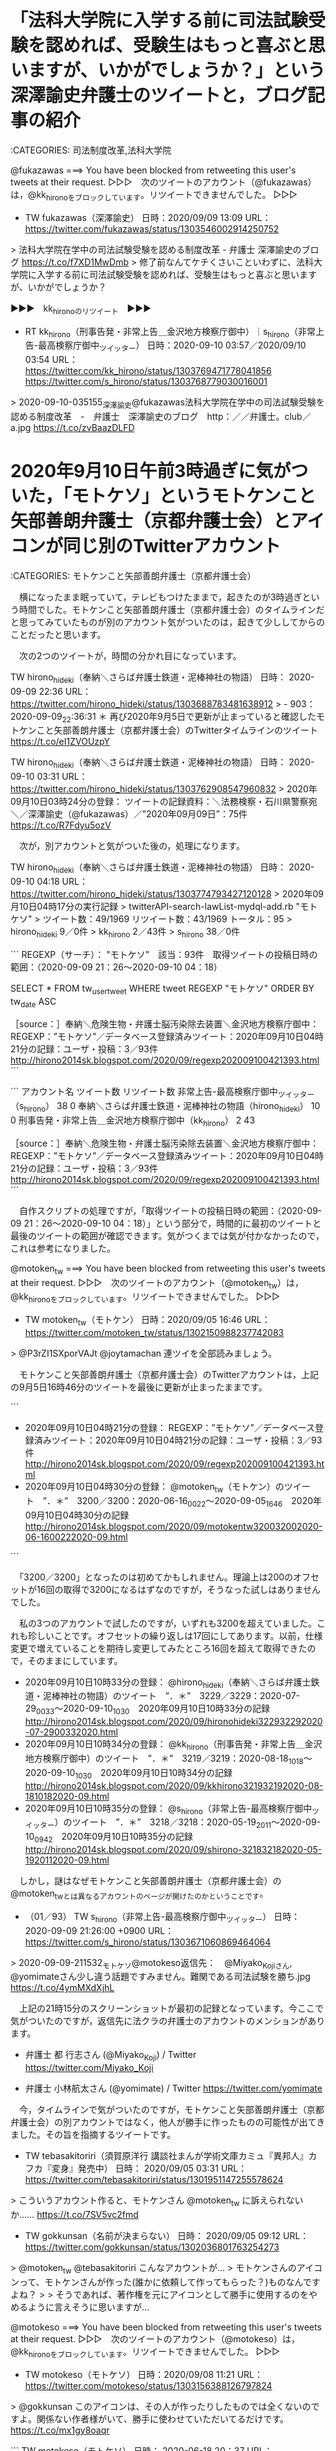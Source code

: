 * 「法科大学院に入学する前に司法試験受験を認めれば、受験生はもっと喜ぶと思いますが、いかがでしょうか？」という深澤諭史弁護士のツイートと，ブログ記事の紹介

:CATEGORIES: 司法制度改革,法科大学院

@fukazawas ===> You have been blocked from retweeting this user's tweets at their request.  
▷▷▷　次のツイートのアカウント（@fukazawas）は，@kk_hironoをブロックしています。リツイートできませんでした。 ▷▷▷  

- TW fukazawas（深澤諭史） 日時：2020/09/09 13:09 URL： https://twitter.com/fukazawas/status/1303546002914250752  

> 法科大学院在学中の司法試験受験を認める制度改革 - 弁護士 深澤諭史のブログ https://t.co/f7XD1MwDmb   
> 修了前なんてケチくさいこといわずに、法科大学院に入学する前に司法試験受験を認めれば、受験生はもっと喜ぶと思いますが、いかがでしょうか？  

▶▶▶　kk_hironoのリツイート　▶▶▶  

- RT kk_hirono（刑事告発・非常上告＿金沢地方検察庁御中）｜s_hirono（非常上告-最高検察庁御中_ツイッター） 日時：2020-09-10 03:57／2020/09/10 03:54 URL： https://twitter.com/kk_hirono/status/1303769471778041856 https://twitter.com/s_hirono/status/1303768779030016001  

> 2020-09-10-035155_深澤諭史@fukazawas法科大学院在学中の司法試験受験を認める制度改革　-　弁護士　深澤諭史のブログ　http：／／弁護士。club／a.jpg https://t.co/zvBaazDLFD  

* 2020年9月10日午前3時過ぎに気がついた，「モトケソ」というモトケンこと矢部善朗弁護士（京都弁護士会）とアイコンが同じ別のTwitterアカウント

:CATEGORIES: モトケンこと矢部善朗弁護士（京都弁護士会）

　横になったまま眠っていて，テレビもつけたままで，起きたのが3時過ぎという時間でした。モトケンこと矢部善朗弁護士（京都弁護士会）のタイムラインだと思ってみていたものが別のアカウント気がついたのは，起きて少ししてからのことだったと思います。

　次の2つのツイートが，時間の分かれ目になっています。

TW hirono_hideki（奉納＼さらば弁護士鉄道・泥棒神社の物語） 日時： 2020-09-09 22:36 URL： https://twitter.com/hirono_hideki/status/1303688783481638912
> - 903：2020-09-09_22:36:31 ＊ 再び2020年9月5日で更新が止まっていると確認したモトケンこと矢部善朗弁護士（京都弁護士会）のTwitterタイムラインのツイート https://t.co/eI1ZVOUzpY

TW hirono_hideki（奉納＼さらば弁護士鉄道・泥棒神社の物語） 日時： 2020-09-10 03:31 URL： https://twitter.com/hirono_hideki/status/1303762908547960832
> 2020年09月10日03時24分の登録： ツイートの記録資料：＼法務検察・石川県警察宛＼／深澤諭史（@fukazawas）／”2020年09月09日”：75件 https://t.co/R7Fdyu5ozV

　次が，別アカウントと気がついた後の，処理になります。

TW hirono_hideki（奉納＼さらば弁護士鉄道・泥棒神社の物語） 日時： 2020-09-10 04:18 URL： https://twitter.com/hirono_hideki/status/1303774793427120128
> 2020年09月10日04時17分の実行記録
> twitterAPI-search-lawList-mydql-add.rb "モトケソ"
> ツイート数：49/1969 リツイート数：43/1969 トータル：95
> hirono_hideki 9／0件
> kk_hirono 2／43件
> s_hirono 38／0件

```
REGEXP（サーチ）： "モトケソ"　該当：93件　取得ツイートの投稿日時の範囲：（2020-09-09 21：26〜2020-09-10 04：18）

SELECT * FROM tw_user_tweet WHERE tweet REGEXP "モトケソ" ORDER BY tw_date ASC

［source：］奉納＼危険生物・弁護士脳汚染除去装置＼金沢地方検察庁御中： REGEXP：”モトケソ”／データベース登録済みツイート：2020年09月10日04時21分の記録：ユーザ・投稿：3／93件 http://hirono2014sk.blogspot.com/2020/09/regexp202009100421393.html
```

```
アカウント名	ツイート数	リツイート数
非常上告-最高検察庁御中_ツイッター（s_hirono）	38	0
奉納＼さらば弁護士鉄道・泥棒神社の物語（hirono_hideki）	10	0
刑事告発・非常上告＿金沢地方検察庁御中（kk_hirono）	2	43


［source：］奉納＼危険生物・弁護士脳汚染除去装置＼金沢地方検察庁御中： REGEXP：”モトケソ”／データベース登録済みツイート：2020年09月10日04時21分の記録：ユーザ・投稿：3／93件 http://hirono2014sk.blogspot.com/2020/09/regexp202009100421393.html
```

　自作スクリプトの処理ですが，「取得ツイートの投稿日時の範囲：（2020-09-09 21：26〜2020-09-10 04：18）」という部分で，時間的に最初のツイートと最後のツイートの範囲が確認できます。気がつくまでは気が付かなかったので，これは参考になりました。

@motoken_tw ===> You have been blocked from retweeting this user's tweets at their request.  
▷▷▷　次のツイートのアカウント（@motoken_tw）は，@kk_hironoをブロックしています。リツイートできませんでした。 ▷▷▷  

- TW motoken_tw（モトケン） 日時：2020/09/05 16:46 URL： https://twitter.com/motoken_tw/status/1302150988237742083  

> @P3rZI1SXporVAJt @joytamachan 連ツイを全部読みましょう。  

　モトケンこと矢部善朗弁護士（京都弁護士会）のTwitterアカウントは，上記の9月5日16時46分のツイートを最後に更新が止まったままです。

```
 - 2020年09月10日04時21分の登録： REGEXP：”モトケソ”／データベース登録済みツイート：2020年09月10日04時21分の記録：ユーザ・投稿：3／93件 http://hirono2014sk.blogspot.com/2020/09/regexp202009100421393.html
 - 2020年09月10日04時30分の登録： @motoken_tw（モトケン）のツイート　”．＊”　3200／3200：2020-06-16_0022〜2020-09-05_1646　2020年09月10日04時30分の記録 http://hirono2014sk.blogspot.com/2020/09/motokentw320032002020-06-1600222020-09.html
```

　「3200／3200」となったのは初めてかもしれません。理論上は200のオフセットが16回の取得で3200になるはずなのですが，そうなった試しはありませんでした。

　私の3つのアカウントで試したのですが，いずれも3200を超えていました。これも珍しいことです。オフセットの繰り返しは17回にしてあります。以前，仕様変更で増えていることを期待し変更してみたところ16回を超えて取得できたので，そのままにしています。

 - 2020年09月10日10時33分の登録： @hirono_hideki（奉納＼さらば弁護士鉄道・泥棒神社の物語）のツイート　”．＊”　3229／3229：2020-07-29_0033〜2020-09-10_1030　2020年09月10日10時33分の記録 http://hirono2014sk.blogspot.com/2020/09/hironohideki322932292020-07-2900332020.html
 - 2020年09月10日10時34分の登録： @kk_hirono（刑事告発・非常上告＿金沢地方検察庁御中）のツイート　”．＊”　3219／3219：2020-08-18_1018〜2020-09-10_1030　2020年09月10日10時34分の記録 http://hirono2014sk.blogspot.com/2020/09/kkhirono321932192020-08-1810182020-09.html
 - 2020年09月10日10時35分の登録： @s_hirono（非常上告-最高検察庁御中_ツイッター）のツイート　”．＊”　3218／3218：2020-05-19_2011〜2020-09-10_0942　2020年09月10日10時35分の記録 http://hirono2014sk.blogspot.com/2020/09/shirono-321832182020-05-1920112020-09.html

　しかし，謎はなぜモトケンこと矢部善朗弁護士（京都弁護士会）の@motoken_twとは異なるアカウントのページが開けたのかということです。

 - （01／93） TW s_hirono（非常上告-最高検察庁御中_ツイッター） 日時： 2020-09-09 21:26:00 +0900 URL： https://twitter.com/s_hirono/status/1303671060869464064

> 2020-09-09-211532_モトケソ@motokeso返信先：　@Miyako_Kojiさん,　@yomimateさん少し違う話題ですみません。難関である司法試験を勝ち.jpg https://t.co/4ymMXdXjhL

　上記の21時15分のスクリーンショットが最初の記録となっています。今ここで気がついたのですが，返信先に法クラの弁護士のアカウントのメンションがあります。

 - 弁護士 都 行志さん (@Miyako_Koji) / Twitter https://twitter.com/Miyako_Koji  

 - 弁護士 小林航太さん (@yomimate) / Twitter https://twitter.com/yomimate  

　今，タイムラインで気がついたのですが，モトケンこと矢部善朗弁護士（京都弁護士会）の別アカウントではなく，他人が勝手に作ったものの可能性が出てきました。その旨を指摘するツイートです。

- TW tebasakitoriri（須賀原洋行 講談社まんが学術文庫カミュ『異邦人』カフカ『変身』発売中） 日時： 2020/09/05 03:31 URL： https://twitter.com/tebasakitoriri/status/1301951147255578624  

> こういうアカウント作ると、モトケンさん @motoken_tw に訴えられないか…… https://t.co/7SV5vc2fmd  

- TW gokkunsan（名前が決まらない） 日時： 2020/09/05 09:12 URL： https://twitter.com/gokkunsan/status/1302036801763254273  

> @motoken_tw @tebasakitoriri こんなアカウントが…  
> モトケンさんのアイコンって、モトケンさんが作った(誰かに依頼して作ってもらった？)ものなんですよね？  
>   
> そうであれば、著作権を元にアイコンとして勝手に使用するのをやめるように言えそうに思いますが…  

@motokeso ===> You have been blocked from retweeting this user's tweets at their request.  
▷▷▷　次のツイートのアカウント（@motokeso）は，@kk_hironoをブロックしています。リツイートできませんでした。 ▷▷▷  

- TW motokeso（モトケソ） 日時：2020/09/08 11:21 URL： https://twitter.com/motokeso/status/1303156388126797824  

> @gokkunsan このアイコンは、その人が作ったりしたものでは全くないのですよ。関係ない作者様がいて、勝手に使わせていただいてるだけです。 https://t.co/mx1gy8oaqr  

```
TW motokeso（モトケソ） 日時： 2020-06-18 20：37 URL： https：//twitter.com/motokeso/status/1273580570212106240
> @No_RightTurn_JP @mainichi 何罪で？

［source：］奉納＼危険生物・弁護士脳汚染除去装置＼金沢地方検察庁御中： @motokeso（モトケソ）のツイート　”．＊”　505／505：2020-06-18_2037〜2020-09-10_0228　2020年09月10日03時34分の記録 http://hirono2014sk.blogspot.com/2020/09/motokeso5055052020-06-1820372020-09.html
```

　上記がモトケソというアカウントの最初のツイートとなっています。6月18日とあるのでだいぶん前ですが，昨夜の9月9日まで気が付きませんでした。ただ，ヘッダ画像のアザラシの写真は，過去に見たように思いました。

　岡口基一裁判官のなりすましアカウントにも本人の自作自演の疑惑がちらほらと見られたのですが，モトケンこと矢部善朗弁護士（京都弁護士会）のツイートを検索しても「モトケソ」は該当がありませんでした。

▶▶▶　kk_hironoのリツイート　▶▶▶  

- RT kk_hirono（刑事告発・非常上告＿金沢地方検察庁御中）｜s_hirono（非常上告-最高検察庁御中_ツイッター） 日時：2020-09-10 11:00／2020/09/10 10:54 URL： https://twitter.com/kk_hirono/status/1303875924438388737 https://twitter.com/s_hirono/status/1303874572798758912  

> 2020-09-10-105419_モトケソ@motokesoブロックされています@motokesoさんのフォローやツイートの表示はできません。詳細はこちら.jpg https://t.co/ivF1cCA4Mh  

　モトケンこと矢部善朗弁護士（京都弁護士会）本人のツイートと誤解を与えたことは明らかです。モトケンこと矢部善朗弁護士（京都弁護士会）本人が気づいていない可能性は否定できませんが，もう5日ほど更新が止まったままで，事実上の沈黙とも想定される対応です。

* 「陳述書の量／厚木弁護士ｃｈ・神奈川県 - YouTube」に複雑な事件で20枚程度におさめるべきという，増えると裁判官が嫌い，流し読みをされる可能性も出るという解説

　2,3日前からブラウザのタブでページを開いたままにしていました。ある動画の視聴後，YouTubeの自動再生がオンになっていて始まったのがこの動画です。

陳述書の量／厚木弁護士ｃｈ・神奈川県 - YouTube https://t.co/eDBCrPWzL0

　不思議なことに，平成5年辺りから法律の勉強を始め民事裁判の経験もあるのですが，陳述書というものは，これまでほとんど知らなかったと思います。

- RT hirono_hideki（奉納＼さらば弁護士鉄道・泥棒神社の物語）｜motoken_tw（モトケン） 日時：2011/02/20 06:33／2011/02/19 18:28 URL： https://twitter.com/hirono_hideki/status/39075221474508800 https://twitter.com/motoken_tw/status/38892622097416192

> RT @motoken_tw: .@nakanori930 私は、供述調書も代理人作成の陳述書も記者が書く記事も、人が他人の話を聞いてそれを聞いた人間がまとめるという成立過程において同じだという事実を指摘しているだけです。そしてそのような伝聞過程そのものに誤謬が混入する可能性があることを確認しているだけです。  

　Twilogで最も古い「陳述書」を含むツイートが，2011年2月20日のリツイートで，モトケンこと矢部善朗弁護士（京都弁護士会）のツイートをリツイートしたものでした。ブロックをされていなかった期間ということになります。

　冒頭のYouTubeの動画では，代理人の弁護士が作成し署名捺印などするのが準備書面で，陳述書は依頼者本人の作成で，依頼者本人の署名捺印と解説がありました。捺印は正確ではないかもしれません。押印などもあったかと思いますし，確認はしていません。

- TW hirono_hideki（奉納＼さらば弁護士鉄道・泥棒神社の物語） 日時： 2014/02/16 14:15 URL： https://twitter.com/hirono_hideki/status/434918998460084224  

> 遠隔操作事件、謎深まる片山被告の冒頭陳述書 : サイバー護身術 : セキュリティー : ネット＆デジタル : YOMIURI ONLINE（読売新聞） http://t.co/iZGrMh8916  

　記録が残っていますが，冒頭陳述書というのは初めて聞いたように思いました。刑事裁判ではまれに弁護人の冒頭陳述を聞くことはあったと思いますが，冒頭陳述書という言葉は見聞きした憶えがありません。

- RT hirono_hideki（奉納＼さらば弁護士鉄道・泥棒神社の物語）｜take___five（中村剛（take-five）） 日時：2018/01/01 00:06／2017/12/21 11:23 URL： https://twitter.com/hirono_hideki/status/947484089526894592 https://twitter.com/take___five/status/943668247248826369

> RT @take___five: 中村=岡口本で、「陳述書なんてほとんど証拠価値ない」とあったけど、同じく一方当事者が書いた作文に過ぎない検面調書や員面調書にそれなりの証拠価値が認められてるの何でだろうとか思う。民事で「公開法廷での尋問の証言より、前の陳述書の方が信用できる」なんてあり得ない事態だと思うけど。  

▶▶▶　kk_hironoのリツイート　▶▶▶  

- RT kk_hirono（刑事告発・非常上告＿金沢地方検察庁御中）｜hirono_hideki（奉納＼さらば弁護士鉄道・泥棒神社の物語） 日時：2020-09-10 11:47／2018/08/16 18:22 URL： https://twitter.com/kk_hirono/status/1303887865810567169 https://twitter.com/hirono_hideki/status/1030021930185715712  

> 陳述書（東京高等裁判所分限事件調査委員会） - 分限裁判の記録　岡口基一 https://t.co/qv4GzQhN3u  

▶▶▶　kk_hironoのリツイート　▶▶▶  

- RT kk_hirono（刑事告発・非常上告＿金沢地方検察庁御中）｜hirono_hideki（奉納＼さらば弁護士鉄道・泥棒神社の物語） 日時：2020-09-10 11:48／2020/07/10 10:21 URL： https://twitter.com/kk_hirono/status/1303888049974116352 https://twitter.com/hirono_hideki/status/1281398095545167872  

> 2020年07月10日01時23分の登録： ＼ピピピーッ　@O59K2dPQH59QEJx＼次回期日が迫った事件で、この時間帯に、相手方本人直筆の陳述書がFAXで大量に届くと、相手方代理人が気の毒になる。 https://t.co/YZAX5qBcGE  

▶▶▶　kk_hironoのリツイート　▶▶▶  

- RT kk_hirono（刑事告発・非常上告＿金沢地方検察庁御中）｜hirono_hideki（奉納＼さらば弁護士鉄道・泥棒神社の物語） 日時：2020-09-10 11:49／2020/09/08 20:22 URL： https://twitter.com/kk_hirono/status/1303888179498369025 https://twitter.com/hirono_hideki/status/1303292596215623680  

> - 【愛媛ご当地アイドル自殺訴訟】陳述書のサインを得ようと元愛の葉Girlsメンバーに取引を持ちかける遺族弁護団の音声録音【月9】 - YouTube https://t.co/vs5RHKXTRI  

　それなりに陳述書を見かけてきたようですが，つい先日までは印象に薄く，陳述書を検索で調べた形跡もありませんでした。

▶▶▶　kk_hironoのリツイート　▶▶▶  

- RT kk_hirono（刑事告発・非常上告＿金沢地方検察庁御中）｜hirono_hideki（奉納＼さらば弁護士鉄道・泥棒神社の物語） 日時：2020-09-10 11:52／2020/09/08 20:39 URL： https://twitter.com/kk_hirono/status/1303889121874554880 https://twitter.com/hirono_hideki/status/1303296897960964096  

> - 陳述書の量／厚木弁護士ｃｈ・神奈川県 - YouTube https://t.co/2Oco3xL0g8  

奉納＼さらば弁護士鉄道・泥棒神社の物語(@hirono_hideki)/2020年09月08日 - Twilog https://t.co/WzF8t53Xtm

　自動再生される前の動画もツイートをしているものと思っていたのですが，失念したのか見当たらず，とても大きな発見と感じていただけに不思議なことです。

 - 【愛媛ご当地アイドル自殺訴訟】陳述書のサインを得ようと元愛の葉Girlsメンバーに取引を持ちかける遺族弁護団の音声録音【月9】 - YouTube https://www.youtube.com/watch?v=_30fFGTLbws&feature=youtu.be  

　再生回数は4,505回視聴となっていて，8日に視聴したときから増えていない感じです。あれだけテレビで放送があった問題なのに，最近になってFRAIDY，デイリー新潮でも取り上げながら，関心が高まることはなさそうな感じです。

　関与した弁護士に対する関心が低まったとすれば，それが世間の反応なのかもしれません。時間を割いて調べたり，視聴する価値がないと多くに判断されたのかもしれないということです。

　陳述書ですが，20枚でも多いというのが意外でした。判決書だと80枚ぐらいになると読むのに朝から夕方までぐらいの時間が掛かります。集中力を徹底すればいくらか短縮はできそうですが，気を抜くとさらに時間が掛かります。その判決書も重複部分が多いです。

```
１　様式
　　Ａ４版（縦置き）横書きとする（片面のみ使用。Ａ３判の袋とじもしない。）。
　　文字サイズは１２ポイント，１行文字数は３７字，１ページの行数は２６行。
　　余白は，上端３５㎜，下端２７㎜，左側３０㎜，右端１５～２０㎜とする。
　　左端は，綴じしろ，２箇所でステープラー（ホッチキス）止め
　　上端は受付印用のスペースとなる。

［source：］裁判文書（裁判所提出書類）の標準的な書式，表記法 http://www5d.biglobe.ne.jp/Jusl/Bunsyo/Suujihyouki2.html
```

　「１行文字数は３７字，１ページの行数は２６行」とあります。平成9年から11年当時は，一太郎で裁判所に提出する書面を1ページ45行には設定していたと思います。一行の文字数も50文字に近かった気がします。

　最近になってこのような様式に文字数や余白のサイズを合わせるようになったのですが，以前は用紙代と印刷代がかさむと考え，一ページあたりの文字数を多く設定していました。

* 《参考資料》昭和50年代初めのスーパーカーブームと週刊少年ジャンプの連載「サーキットの狼」，その当時のBMW

:CATEGORIES: 参考資料

```
1970年代の日本におけるスーパーカーブーム［編集］
日本では、かつて1976年頃から1978年頃にかけて、池沢さとしの漫画『サーキットの狼』などの影響で、スーパーカーの爆発的なブームが起きた。スーパーカーは一般大衆には入手が困難なことから、特に自動車が好きな人達から見ると羨望の的となった。代表的な存在として君臨したのがランボルギーニ・カウンタックであり、他にもフェラーリ・512BB、ポルシェ・ターボ、ロータス・ヨーロッパ、ランチア・ストラトスなどが特に人気のあった車種である。当時のブームにおいて知名度を得たスーパーカー群は、21世紀初頭の現在でも根強い人気がある。

ブーム当時の日本では、車の購買層ではない低年齢層へのプロモーションとして、コカ・コーラ、ファンタ等の清涼飲料水の王冠の裏に車が描かれていたり、カード型の書籍やプラモデル（スケールモデル）、ミニカー、ラジコンが数多く発売された。その中でとりわけ人気を誇ったのがスーパーカー消しゴムと呼ばれる塩化ビニール製のミニチュアで、消しゴムという商品名ゆえ学校に持ち込んで遊ぶ子供も多くいた。スーパーカーブームにより自動車に関する情報が低年齢層に浸透することとなり、並行する形でモータースポーツ（F1、ル・マン24時間レース、世界ラリー選手権など）に対するブームも巻き起こった。

［source：］スーパーカー - Wikipedia https://ja.wikipedia.org/wiki/%E3%82%B9%E3%83%BC%E3%83%91%E3%83%BC%E3%82%AB%E3%83%BC#1970%E5%B9%B4%E4%BB%A3%E3%81%AE%E6%97%A5%E6%9C%AC%E3%81%AB%E3%81%8A%E3%81%91%E3%82%8B%E3%82%B9%E3%83%BC%E3%83%91%E3%83%BC%E3%82%AB%E3%83%BC%E3%83%96%E3%83%BC%E3%83%A0
```

```
『サーキットの狼』（サーキットのおおかみ）は、漫画家の池沢さとしが1975年（昭和50年）から1979年（昭和54年）にかけて「週刊少年ジャンプ」（集英社）に連載した漫画作品。続編に『サーキットの狼II モデナの剣』、『21世紀の狼』がある。実写映画が1977年に製作・公開された。

［source：］サーキットの狼 - Wikipedia https://ja.wikipedia.org/wiki/%E3%82%B5%E3%83%BC%E3%82%AD%E3%83%83%E3%83%88%E3%81%AE%E7%8B%BC
```

　記憶では，小学校6年生の昭和51年頃にスーパーカーブームが始まり，1年ほど後に週刊少年ジャンプの「サーキットの狼」の連載が始まったと思っていたのですが，スーパーカーブームが昭和51年から53年，サーキットの狼の連載が昭和50年から昭和54年とあります
 - Transformers 3 dark of the moon 2017 hindi 720p hd | エアロ https://www.pinterest.jp/pin/862439397363884994/

* 《参考資料》日野レンジャー　4代目（1989年〜2001年）

```
4代目（1989年-2001年）［編集］

クルージングレンジャーGD
教習車
1989年7月登場。通称クルージングレンジャー。コマーシャルにはアメリカの女優ダイアン・レインが出演した。エンジンは平成元年排出ガス規制適合のH07Dを搭載。ヘッドライトは異型2灯を採用した（一部の輸出向けは角型4灯を継続）。キャッチコピーは「人と街に響きあう」。フロントグリルがガンメタリック色に戻り、フェンガーニッシュも同じ色である。

［source：］日野・レンジャー - Wikipedia https://ja.wikipedia.org/wiki/%E6%97%A5%E9%87%8E%E3%83%BB%E3%83%AC%E3%83%B3%E3%82%B8%E3%83%A3%E3%83%BC#4%E4%BB%A3%E7%9B%AE%EF%BC%881989%E5%B9%B4-2001%E5%B9%B4%EF%BC%89
```

* 《参考資料》被告発人安田敏の平成3年当時の花里のアパートと，金沢市涌波周辺

花里町 - Google マップ https://t.co/mFk1m3QXAH

告訴事件と関連のある金沢市内の場所 - Google マイマップ https://t.co/RyqK5YMjzM 被告訴人YSNが住んでいた金沢市花里町

告訴事件と関連のある金沢市内の場所 - Google マイマップ https://t.co/xrJsldoCKL Google マップからの詳細情報 \n 〒920-0944 石川県金沢市三口新町１丁目５−１ \n https://t.co/DOnkn1vxsl

　涌波ではなく金沢市三口新町１丁目となっていますが，この辺りにウェルマート涌波店がありました。前の大通りは犀川大通りとなっていますが，余り聞いたことのない道路の名前です。平成3年当時も金沢市内の中心部，片町のスクランブル交差点からは末町に向かって一本道の道路でした。

　ずいぶん前に作成したGoogleのマイマップですが， 被告訴人YSNとあるのは，被告発人安田敏のことです。

* 《参考資料》堂野さんを送った寺中町の大体の場所と，同じ寺中町の中西運輸商の事務所，それと近くの金沢西警察署

告訴事件と関連のある金沢市内の場所 - Google マイマップ https://t.co/S69heWPr4f  \n 「令和2年9月10日追加」という新規レイヤー \n 1. 石川県　金沢西警察署 \n 2. 中西運輸商の事務所があった場所 \n 3. 堂野さんを送った辺り

　ちょっと見づらいかもしれないので，次が改行を入れたものです。

告訴事件と関連のある金沢市内の場所 - Google マイマップ https://t.co/S69heWPr4f 
「令和2年9月10日追加」という新規レイヤー
1. 石川県　金沢西警察署
2. 中西運輸商の事務所があった場所
3. 堂野さんを送った辺り

中西ビル - Google マップ https://t.co/GPQNvygdER

　場所の間違いに気が付き修正をしていたのですが，中西運輸商の事務所があった建物は中西ビルという名前で，Googleマップのストリートビューで見ると，建物がそのまま残っているようです。トタンの部分が赤茶色なのは記憶と違った感じではあります。

　すぐ近くの交差点になっている広い道路に海側幹線とありますが，平成11年頃には工事も始まっていなかったと思います。

* 





